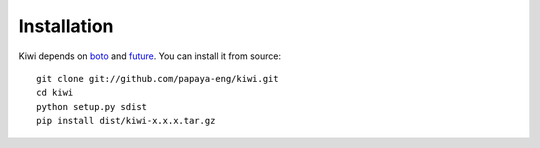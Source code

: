 
Installation
============

Kiwi depends on `boto`_ and `future`_.  You can install it from source::

    git clone git://github.com/papaya-eng/kiwi.git
    cd kiwi
    python setup.py sdist
    pip install dist/kiwi-x.x.x.tar.gz


.. _boto: https://boto.readthedocs.org/en/latest/
.. _future: http://python-future.org
